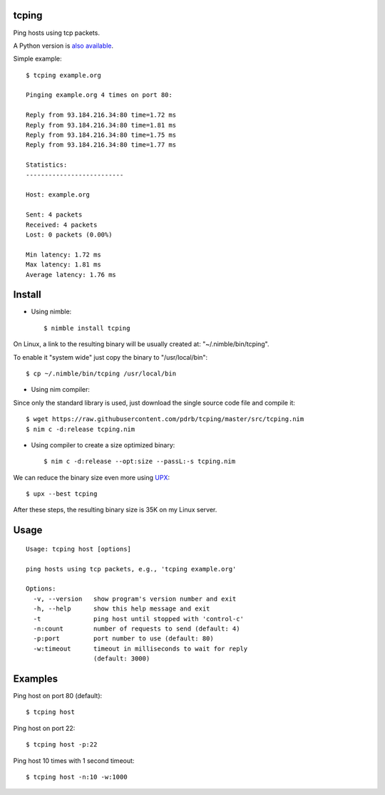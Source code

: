 tcping
=======

Ping hosts using tcp packets.

A Python version is `also available <https://github.com/pdrb/synping>`_.

Simple example::

    $ tcping example.org

    Pinging example.org 4 times on port 80:

    Reply from 93.184.216.34:80 time=1.72 ms
    Reply from 93.184.216.34:80 time=1.81 ms
    Reply from 93.184.216.34:80 time=1.75 ms
    Reply from 93.184.216.34:80 time=1.77 ms

    Statistics:
    --------------------------

    Host: example.org

    Sent: 4 packets
    Received: 4 packets
    Lost: 0 packets (0.00%)

    Min latency: 1.72 ms
    Max latency: 1.81 ms
    Average latency: 1.76 ms


Install
=======

- Using nimble::

    $ nimble install tcping

On Linux, a link to the resulting binary will be usually created at: "~/.nimble/bin/tcping".

To enable it "system wide" just copy the binary to "/usr/local/bin"::

    $ cp ~/.nimble/bin/tcping /usr/local/bin


- Using nim compiler:

Since only the standard library is used, just download the single source code
file and compile it::

    $ wget https://raw.githubusercontent.com/pdrb/tcping/master/src/tcping.nim
    $ nim c -d:release tcping.nim


- Using compiler to create a size optimized binary::

    $ nim c -d:release --opt:size --passL:-s tcping.nim

We can reduce the binary size even more using `UPX <https://upx.github.io>`_::

    $ upx --best tcping

After these steps, the resulting binary size is 35K on my Linux server.


Usage
=====

::

    Usage: tcping host [options]

    ping hosts using tcp packets, e.g., 'tcping example.org'

    Options:
      -v, --version   show program's version number and exit
      -h, --help      show this help message and exit
      -t              ping host until stopped with 'control-c'
      -n:count        number of requests to send (default: 4)
      -p:port         port number to use (default: 80)
      -w:timeout      timeout in milliseconds to wait for reply
                      (default: 3000)


Examples
========

Ping host on port 80 (default)::

    $ tcping host

Ping host on port 22::

    $ tcping host -p:22

Ping host 10 times with 1 second timeout::

    $ tcping host -n:10 -w:1000

